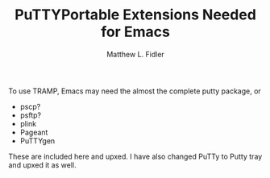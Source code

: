 #+TITLE: PuTTYPortable Extensions Needed for Emacs
#+AUTHOR: Matthew L. Fidler

To use TRAMP, Emacs may need the almost the complete putty package, or
 - pscp?
 - psftp?
 - plink
 - Pageant
 - PuTTYgen

These are included here and upxed.  I have also changed PuTTy to Putty
tray and upxed it as well.
